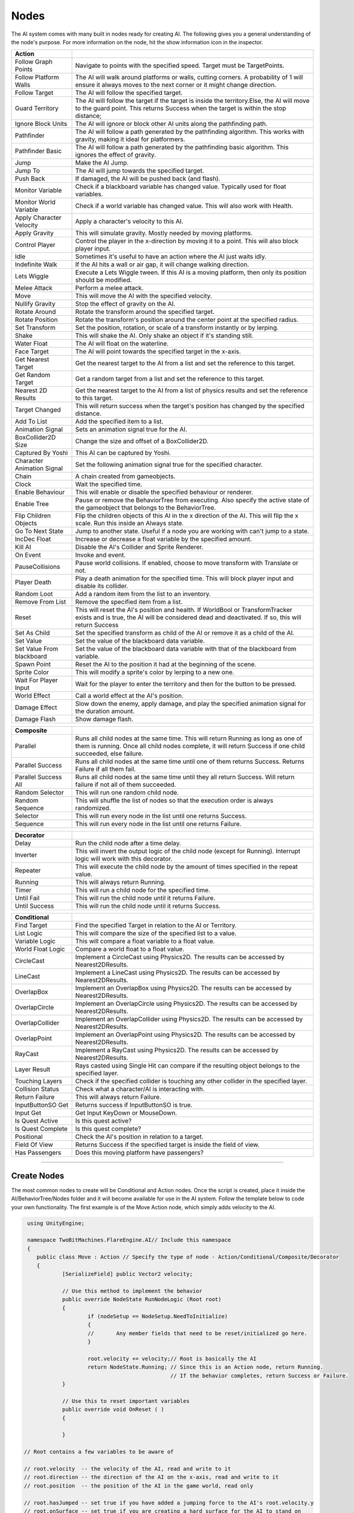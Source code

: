 Nodes
+++++

The AI system comes with many built in nodes ready for creating AI. The following gives you a general understanding
of the node's purpose. For more information on the node, hit the show information icon in the  inspector.

.. list-table::
   :widths: 25 100
   :header-rows: 1

   * - Action
     - 

   * - Follow Graph Points
     - Navigate to points with the specified speed. Target must be TargetPoints.

   * - Follow Platform Walls
     - The AI will walk around platforms or walls, cutting corners. A probability of 1 will ensure it always moves to the next corner or it might change direction.

   * - Follow Target
     - The AI will follow the specified target.

   * - Guard Territory
     - The AI will follow the target if the target is inside the territory.Else, the AI will move to the guard point.
       This returns Success when the target is within the stop distance;

   * - Ignore Block Units
     - The AI will ignore or block other AI units along the pathfinding path.

   * - Pathfinder
     - The AI will follow a path generated by the pathfinding algorithm. This works with gravity, making it ideal for platformers.

   * - Pathfinder Basic
     - The AI will follow a path generated by the pathfinding basic algorithm. This ignores the effect of gravity.

   * - Jump
     - Make the AI Jump.

   * - Jump To
     - The AI will jump towards the specified target.

   * - Push Back
     - If damaged, the AI will be pushed back (and flash).

   * - Monitor Variable
     - Check if a blackboard variable has changed value. Typically used for float variables.
   
   * - Monitor World Variable
     - Check if a world variable has changed value. This will also work with Health.

   * - Apply Character Velocity
     - Apply a character's velocity to this AI.

   * - Apply Gravity
     - This will simulate gravity. Mostly needed by moving platforms.

   * - Control Player
     - Control the player in the x-direction by moving it to a point. This will also block player input.

   * - Idle
     - Sometimes it's useful to have an action where the AI just waits idly.

   * - Indefinite Walk
     - If the AI hits a wall or air gap, it will change walking direction.

   * - Lets Wiggle
     - Execute a Lets Wiggle tween. If this AI is a moving platform, then only its position should be modified.

   * - Melee Attack
     - Perform a melee attack.

   * - Move
     - This will move the AI with the specified velocity.

   * - Nullify Gravity
     - Stop the effect of gravity on the AI.

   * - Rotate Around
     - Rotate the transform around the specified target.

   * - Rotate Position
     - Rotate the transform's position around the center point at the specified radius.

   * - Set Transform
     - Set the position, rotation, or scale of a transform instantly or by lerping.
   
   * - Shake
     - This will shake the AI. Only shake an object if it's standing still.

   * - Water Float
     - The AI will float on the waterline.

   * - Face Target
     - The AI will point towards the specified target in the x-axis.

   * - Get Nearest Target
     - Get the nearest target to the AI from a list and set the reference to this target.

   * - Get Random Target
     - Get a random target from a list and set the reference to this target.

   * - Nearest 2D Results
     - Get the nearest target to the AI from a list of physics results and set the reference to this target.  
     
   * - Target Changed
     - This will return success when the target's position has changed by the specified distance.

   * - Add To List
     - Add the specified item to a list.

   * - Animation Signal
     - Sets an animation signal true for the AI.

   * - BoxCollider2D Size
     - Change the size and offset of a BoxCollider2D.

   * - Captured By Yoshi
     - This AI can be captured by Yoshi.

   * - Character Animation Signal
     - Set the following animation signal true for the specified character.

   * - Chain
     - A chain created from gameobjects.

   * - Clock
     - Wait the specified time.

   * - Enable Behaviour
     - This will enable or disable the specified behaviour or renderer.

   * - Enable Tree
     - Pause or remove the BehaviorTree from executing. Also specify the active state of the gameobject that belongs to the BehaviorTree.
  
   * - Flip Children Objects
     - Flip the children objects of this AI in the x direction of the AI. This will flip the x scale. Run this inside an Always state.
  
   * - Go To Next State
     - Jump to another state. Useful if a node you are working with can't jump to a state.

   * - IncDec Float
     - Increase or decrease a float variable by the specified amount.

   * - Kill AI
     - Disable the AI's Collider and Sprite Renderer.

   * - On Event
     - Invoke and event.

   * - PauseCollisions
     - Pause world collisions. If enabled, choose to move transform with Translate or not.

   * - Player Death
     - Play a death animation for the specified time. This will block player input and disable its collider.

   * - Random Loot
     - Add a random item from the list to an inventory.

   * - Remove From List
     - Remove the specified item from a list.

   * - Reset
     - This will reset the AI's position and health. If WorldBool or TransformTracker exists and is true, the AI will be considered 
       dead and deactivated. If so, this will return Success

   * - Set As Child
     - Set the specified transform as child of the AI or remove it as a child of the AI.

   * - Set Value
     - Set the value of the blackboard data variable.

   * - Set Value From blackboard
     - Set the value of the blackboard data variable with that of the blackboard from variable.

   * - Spawn Point
     - Reset the AI to the position it had at the beginning of the scene.

   * - Sprite Color
     - This will modify a sprite's color by lerping to a new one.

   * - Wait For Player Input
     - Wait for the player to enter the territory and then for the button to be pressed.

   * - World Effect
     - Call a world effect at the AI's position.

   * - Damage Effect
     - Slow down the enemy, apply damage, and play the specified animation signal for the duration amount.

   * - Damage Flash
     - Show damage flash.

.. list-table::
   :widths: 25 100
   :header-rows: 1

   * - Composite
     - 

   * - Parallel
     - Runs all child nodes at the same time. This will return Running as long as one of them is running. Once all child nodes complete, it will return Success if one child succeeded, else failure.

   * - Parallel Success
     - Runs all child nodes at the same time until one of them returns Success. Returns Failure if all them fail.

   * - Parallel Success All
     - Runs all child nodes at the same time until they all return Success. Will return failure if not all of them succeeded.

   * - Random Selector
     - This will run one random child node.

   * - Random Sequence
     - This will shuffle the list of nodes so that the execution order is always randomized.

   * - Selector
     - This will run every node in the list until one returns Success.

   * - Sequence
     - This will run every node in the list until one returns Failure.

.. list-table::
   :widths: 25 100
   :header-rows: 1

   * - Decorator
     - 

   * - Delay
     - Run the child node after a time delay.

   * - Inverter
     - This will invert the output logic of the child node (except for Running). Interrupt logic will work with this decorator.
 
   * - Repeater
     - This will execute the child node by the amount of times specified in the repeat value.

   * - Running
     - This will always return Running.

   * - Timer
     - This will run a child node for the specified time.
 
   * - Until Fail
     - This will run the child node until it returns Failure.

   * - Until Success
     - This will run the child node until it returns Success.

.. list-table::
   :widths: 25 100
   :header-rows: 1

   * - Conditional
     - 

   * - Find Target 
     - Find the specified Target in relation to the AI or Territory.

   * - List Logic
     - This will compare the size of the specified list to a value.

   * - Variable Logic
     - This will compare a float variable to a float value.

   * - World Float Logic
     - Compare a world float to a float value.

   * - CircleCast
     - Implement a CircleCast using Physics2D. The results can be accessed by Nearest2DResults.

   * - LineCast
     - Implement a LineCast using Physics2D. The results can be accessed by Nearest2DResults.

   * - OverlapBox
     - Implement an OverlapBox using Physics2D. The results can be accessed by Nearest2DResults.

   * - OverlapCircle
     - Implement an OverlapCircle using Physics2D. The results can be accessed by Nearest2DResults.

   * - OverlapCollider
     - Implement an OverlapCollider using Physics2D. The results can be accessed by Nearest2DResults.

   * - OverlapPoint
     - Implement an OverlapPoint using Physics2D. The results can be accessed by Nearest2DResults.

   * - RayCast
     - Implement a RayCast using Physics2D. The results can be accessed by Nearest2DResults.

   * - Layer Result
     - Rays casted using Single Hit can compare if the resulting object belongs to the specified layer.

   * - Touching Layers
     - Check if the specified collider is touching any other collider in the specified layer.

   * - Collision Status
     - Check what a character/AI is interacting with.

   * - Return Failure
     - This will always return Failure.

   * - InputButtonSO Get
     - Returns success if InputButtonSO is true.

   * - Input Get
     - Get Input KeyDown or MouseDown.

   * - Is Quest Active
     - Is this quest active?

   * - Is Quest Complete
     - Is this quest complete?

   * - Positional
     - Check the AI's position in relation to a target.

   * - Field Of View
     - Returns Success if the specified target is inside the field of view.

   * - Has Passengers
     - Does this moving platform have passengers?

------------

Create Nodes
============

The most common nodes to create will be Conditional and Action nodes. Once the 
script is created, place it inside the AI/BehaviorTree/Nodes folder and it will become available
for use in the AI system. Follow the template below to code your own 
functionality. The first example is of the Move Action node, which simply adds velocity to the AI.

.. code-block:: c#
   

     using UnityEngine;

     namespace TwoBitMachines.FlareEngine.AI// Include this namespace
     {
        public class Move : Action // Specify the type of node - Action/Conditional/Composite/Decorator
        {
                [SerializeField] public Vector2 velocity;

                // Use this method to implement the behavior
                public override NodeState RunNodeLogic (Root root) 
                {
                        if (nodeSetup == NodeSetup.NeedToInitialize)
                        {
                        //       Any member fields that need to be reset/initialized go here.
                        }

                        root.velocity += velocity;// Root is basically the AI
                        return NodeState.Running; // Since this is an Action node, return Running.
                                                  // If the behavior completes, return Success or Failure.
                }
                
                // Use this to reset important variables
                public override void OnReset ( )
                {
                     
                }

    // Root contains a few variables to be aware of
       
    // root.velocity  -- the velocity of the AI, read and write to it
    // root.direction -- the direction of the AI on the x-axis, read and write to it
    // root.position  -- the position of the AI in the game world, read only

    // root.hasJumped -- set true if you have added a jumping force to the AI's root.velocity.y
    // root.onSurface -- set true if you are creating a hard surface for the AI to stand on
        
    // root.signals.Set ("relevantSignalName") -- set an animation signal if necessary
    // root.world     -- reference to WorldCollision, read settings like onGround, onMovingPlatform, etc.
    // root.gravity   -- reference to Gravity, if jumping use root.gravity.SetJump (velocity.y);
    //                   see the Jump node for more information
    // root.movingPlatform   -- reference to MovingPlatform if the AI is of this type, use it to read
    //                          hasPassengers or passengerCount
        }

      }

.. code-block:: c#
    
   using UnityEngine;

   namespace TwoBitMachines.FlareEngine.AI
   {
        // This is a Conditional node. This will simply check if the AI is on the ground. 
        // This class doesn't actually exist, but it can be created using this code 
        // to get this functionality.
        public class AIOnGround : Conditional
        {
                public override NodeState RunNodeLogic (Root root)
                {
                        return root.world.onGround ? NodeState.Success : NodeState.Failure;
                }
        }
    }

.. code-block:: c#

   using UnityEngine;

   namespace TwoBitMachines.FlareEngine.AI
   {
       // This is a Decorator, and it will run its child node until it fails.
       public class UntilFail : Decorator
       {
              public override NodeState RunNodeLogic (Root root)
              {
                     NodeState nodeState = children[0].RunChild (root);
                     return nodeState == NodeState.Failure ? NodeState.Success : NodeState.Running;
              }
       }
   }
